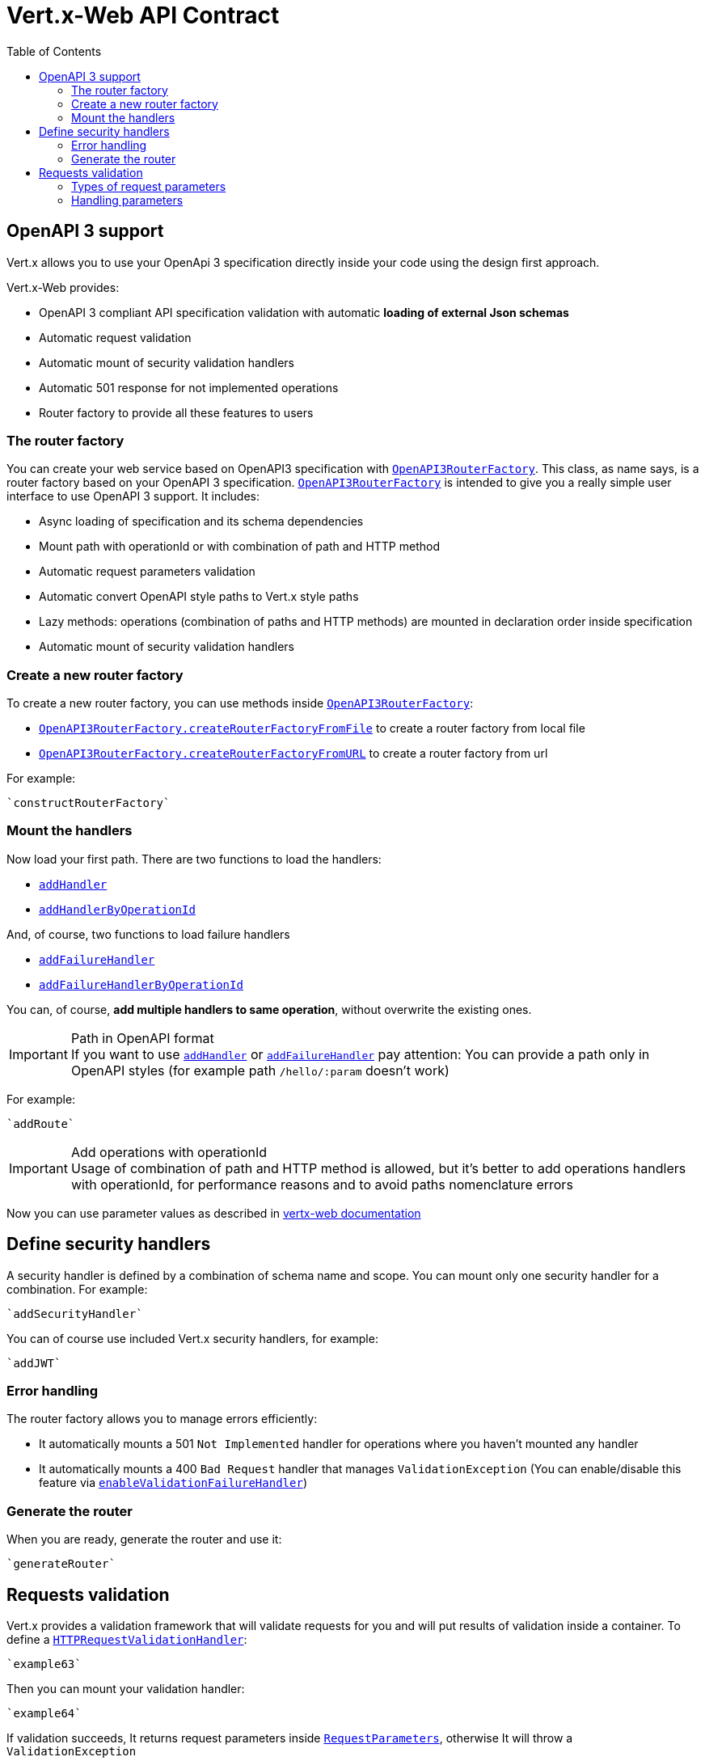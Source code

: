 = Vert.x-Web API Contract
:toc: left

== OpenAPI 3 support

Vert.x allows you to use your OpenApi 3 specification directly inside your code using the design first approach.

Vert.x-Web provides:

* OpenAPI 3 compliant API specification validation with automatic **loading of external Json schemas**
* Automatic request validation
* Automatic mount of security validation handlers
* Automatic 501 response for not implemented operations
* Router factory to provide all these features to users

=== The router factory
You can create your web service based on OpenAPI3 specification with `link:../../jsdoc/module-vertx-web-api-contract-js_open_api3_router_factory-OpenAPI3RouterFactory.html[OpenAPI3RouterFactory]`.
This class, as name says, is a router factory based on your OpenAPI 3 specification.
`link:../../jsdoc/module-vertx-web-api-contract-js_open_api3_router_factory-OpenAPI3RouterFactory.html[OpenAPI3RouterFactory]` is intended to give you a really simple user interface to use OpenAPI 3 support. It includes:

* Async loading of specification and its schema dependencies
* Mount path with operationId or with combination of path and HTTP method
* Automatic request parameters validation
* Automatic convert OpenAPI style paths to Vert.x style paths
* Lazy methods: operations (combination of paths and HTTP methods) are mounted in declaration order inside specification
* Automatic mount of security validation handlers

=== Create a new router factory
To create a new router factory, you can use methods inside `link:../../jsdoc/module-vertx-web-api-contract-js_open_api3_router_factory-OpenAPI3RouterFactory.html[OpenAPI3RouterFactory]`:

* `link:../../jsdoc/module-vertx-web-api-contract-js_open_api3_router_factory-OpenAPI3RouterFactory.html#createRouterFactoryFromFile[OpenAPI3RouterFactory.createRouterFactoryFromFile]`  to create a router factory from local file
* `link:../../jsdoc/module-vertx-web-api-contract-js_open_api3_router_factory-OpenAPI3RouterFactory.html#createRouterFactoryFromURL[OpenAPI3RouterFactory.createRouterFactoryFromURL]`  to create a router factory from url

For example:
[source,js]
----
`constructRouterFactory`
----

=== Mount the handlers
Now load your first path. There are two functions to load the handlers:

* `link:../../jsdoc/module-vertx-web-api-contract-js_design_driven_router_factory-DesignDrivenRouterFactory.html#addHandler[addHandler]`
* `link:../../jsdoc/module-vertx-web-api-contract-js_open_api3_router_factory-OpenAPI3RouterFactory.html#addHandlerByOperationId[addHandlerByOperationId]`

And, of course, two functions to load failure handlers

* `link:../../jsdoc/module-vertx-web-api-contract-js_design_driven_router_factory-DesignDrivenRouterFactory.html#addFailureHandler[addFailureHandler]`
* `link:../../jsdoc/module-vertx-web-api-contract-js_open_api3_router_factory-OpenAPI3RouterFactory.html#addFailureHandlerByOperationId[addFailureHandlerByOperationId]`

You can, of course, **add multiple handlers to same operation**, without overwrite the existing ones.

.Path in OpenAPI format
IMPORTANT: If you want to use `link:../../jsdoc/module-vertx-web-api-contract-js_design_driven_router_factory-DesignDrivenRouterFactory.html#addHandler[addHandler]` or `link:../../jsdoc/module-vertx-web-api-contract-js_design_driven_router_factory-DesignDrivenRouterFactory.html#addFailureHandler[addFailureHandler]` pay attention: You can provide a path only in OpenAPI styles (for example path `/hello/:param` doesn't work)

For example:
[source,js]
----
`addRoute`
----

.Add operations with operationId
IMPORTANT: Usage of combination of path and HTTP method is allowed, but it's better to add operations handlers with operationId, for performance reasons and to avoid paths nomenclature errors

Now you can use parameter values as described in http://vertx.io/docs/vertx-web/java/#_andling_parameters[vertx-web documentation]

== Define security handlers
A security handler is defined by a combination of schema name and scope. You can mount only one security handler for a combination.
For example:

[source,js]
----
`addSecurityHandler`
----

You can of course use included Vert.x security handlers, for example:

[source,js]
----
`addJWT`
----

=== Error handling
The router factory allows you to manage errors efficiently:

* It automatically mounts a 501 `Not Implemented` handler for operations where you haven't mounted any handler
* It automatically mounts a 400 `Bad Request` handler that manages `ValidationException` (You can enable/disable this feature via `link:../../jsdoc/module-vertx-web-api-contract-js_design_driven_router_factory-DesignDrivenRouterFactory.html#enableValidationFailureHandler[enableValidationFailureHandler]`)

=== Generate the router
When you are ready, generate the router and use it:

[source,js]
----
`generateRouter`
----

== Requests validation

Vert.x provides a validation framework that will validate requests for you and will put results of validation inside a container. To define a `link:../../jsdoc/module-vertx-web-api-contract-js_http_request_validation_handler-HTTPRequestValidationHandler.html[HTTPRequestValidationHandler]`:
[source,js]
----
`example63`
----

Then you can mount your validation handler:
[source,js]
----
`example64`
----

If validation succeeds, It returns request parameters inside `link:../../jsdoc/module-vertx-web-api-contract-js_request_parameters-RequestParameters.html[RequestParameters]`, otherwise It will throw a `ValidationException`

=== Types of request parameters
Every parameter has a type validator, a class that describes the expected type of parameter.
A type validator validates the value, casts it in required language type and then loads it inside a `link:../../jsdoc/module-vertx-web-api-contract-js_request_parameter-RequestParameter.html[RequestParameter]` object. There are three ways to describe the type of your parameter:

* There is a set of prebuilt types that you can use: `link:../enums.html#ParameterType[ParameterType]`
* You can instantiate a custom instance of prebuilt type validators using static methods of `link:../../jsdoc/module-vertx-web-api-contract-js_parameter_type_validator-ParameterTypeValidator.html[ParameterTypeValidator]` and then load it into `link:../../jsdoc/module-vertx-web-api-contract-js_http_request_validation_handler-HTTPRequestValidationHandler.html[HTTPRequestValidationHandler]` using functions ending with `WithCustomTypeValidator`
* You can create your own `ParameterTypeValidator` implementing `link:../../jsdoc/module-vertx-web-api-contract-js_parameter_type_validator-ParameterTypeValidator.html[ParameterTypeValidator]` interface

=== Handling parameters
Now you can handle parameter values:

[source,js]
----
`example65`
----

As you can see, every parameter is mapped in respective language objects. You can also get a json body:

[source,js]
----
`example66`
----